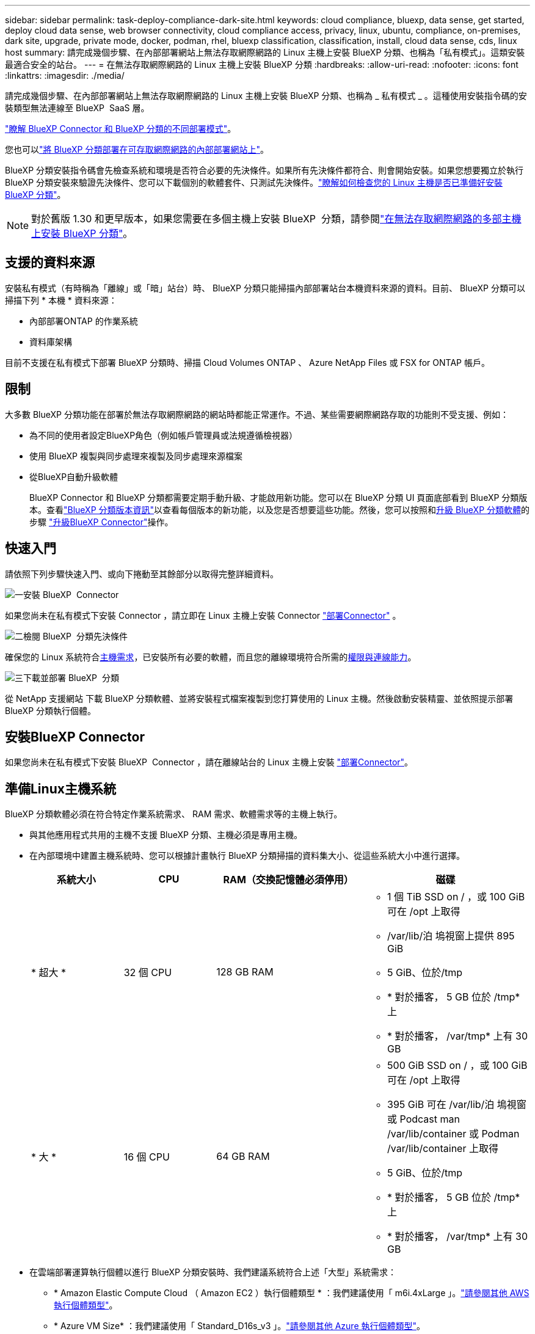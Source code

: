 ---
sidebar: sidebar 
permalink: task-deploy-compliance-dark-site.html 
keywords: cloud compliance, bluexp, data sense, get started, deploy cloud data sense, web browser connectivity, cloud compliance access, privacy, linux, ubuntu, compliance, on-premises, dark site, upgrade, private mode, docker, podman, rhel, bluexp classification, classification, install, cloud data sense, cds, linux host 
summary: 請完成幾個步驟、在內部部署網站上無法存取網際網路的 Linux 主機上安裝 BlueXP 分類、也稱為「私有模式」。這類安裝最適合安全的站台。 
---
= 在無法存取網際網路的 Linux 主機上安裝 BlueXP 分類
:hardbreaks:
:allow-uri-read: 
:nofooter: 
:icons: font
:linkattrs: 
:imagesdir: ./media/


[role="lead"]
請完成幾個步驟、在內部部署網站上無法存取網際網路的 Linux 主機上安裝 BlueXP 分類、也稱為 _ 私有模式 _ 。這種使用安裝指令碼的安裝類型無法連線至 BlueXP  SaaS 層。

https://docs.netapp.com/us-en/bluexp-setup-admin/concept-modes.html["瞭解 BlueXP Connector 和 BlueXP 分類的不同部署模式"^]。

您也可以link:task-deploy-compliance-onprem.html["將 BlueXP 分類部署在可存取網際網路的內部部署網站上"]。

BlueXP 分類安裝指令碼會先檢查系統和環境是否符合必要的先決條件。如果所有先決條件都符合、則會開始安裝。如果您想要獨立於執行 BlueXP 分類安裝來驗證先決條件、您可以下載個別的軟體套件、只測試先決條件。link:task-test-linux-system.html["瞭解如何檢查您的 Linux 主機是否已準備好安裝 BlueXP 分類"]。


NOTE: 對於舊版 1.30 和更早版本，如果您需要在多個主機上安裝 BlueXP  分類，請參閱link:task-deploy-multi-host-install-dark-site.html["在無法存取網際網路的多部主機上安裝 BlueXP 分類"]。



== 支援的資料來源

安裝私有模式（有時稱為「離線」或「暗」站台）時、 BlueXP 分類只能掃描內部部署站台本機資料來源的資料。目前、 BlueXP 分類可以掃描下列 * 本機 * 資料來源：

* 內部部署ONTAP 的作業系統
* 資料庫架構


目前不支援在私有模式下部署 BlueXP 分類時、掃描 Cloud Volumes ONTAP 、 Azure NetApp Files 或 FSX for ONTAP 帳戶。



== 限制

大多數 BlueXP 分類功能在部署於無法存取網際網路的網站時都能正常運作。不過、某些需要網際網路存取的功能則不受支援、例如：

* 為不同的使用者設定BlueXP角色（例如帳戶管理員或法規遵循檢視器）
* 使用 BlueXP 複製與同步處理來複製及同步處理來源檔案
* 從BlueXP自動升級軟體
+
BlueXP Connector 和 BlueXP 分類都需要定期手動升級、才能啟用新功能。您可以在 BlueXP 分類 UI 頁面底部看到 BlueXP 分類版本。查看link:whats-new.html["BlueXP 分類版本資訊"]以查看每個版本的新功能，以及您是否想要這些功能。然後，您可以按照和<<升級 BlueXP 分類軟體,升級 BlueXP 分類軟體>>的步驟 https://docs.netapp.com/us-en/bluexp-setup-admin/task-upgrade-connector.html["升級BlueXP Connector"^]操作。





== 快速入門

請依照下列步驟快速入門、或向下捲動至其餘部分以取得完整詳細資料。

.image:https://raw.githubusercontent.com/NetAppDocs/common/main/media/number-1.png["一"]安裝 BlueXP  Connector
[role="quick-margin-para"]
如果您尚未在私有模式下安裝 Connector ，請立即在 Linux 主機上安裝 Connector https://docs.netapp.com/us-en/bluexp-setup-admin/task-quick-start-private-mode.html["部署Connector"^] 。

.image:https://raw.githubusercontent.com/NetAppDocs/common/main/media/number-2.png["二"]檢閱 BlueXP  分類先決條件
[role="quick-margin-para"]
確保您的 Linux 系統符合<<準備Linux主機系統,主機需求>>，已安裝所有必要的軟體，而且您的離線環境符合所需的<<驗證 BlueXP 和 BlueXP 分類先決條件,權限與連線能力>>。

.image:https://raw.githubusercontent.com/NetAppDocs/common/main/media/number-3.png["三"]下載並部署 BlueXP  分類
[role="quick-margin-para"]
從 NetApp 支援網站 下載 BlueXP 分類軟體、並將安裝程式檔案複製到您打算使用的 Linux 主機。然後啟動安裝精靈、並依照提示部署 BlueXP 分類執行個體。



== 安裝BlueXP Connector

如果您尚未在私有模式下安裝 BlueXP  Connector ，請在離線站台的 Linux 主機上安裝 https://docs.netapp.com/us-en/bluexp-setup-admin/task-quick-start-private-mode.html["部署Connector"^]。



== 準備Linux主機系統

BlueXP 分類軟體必須在符合特定作業系統需求、 RAM 需求、軟體需求等的主機上執行。

* 與其他應用程式共用的主機不支援 BlueXP 分類、主機必須是專用主機。
* 在內部環境中建置主機系統時、您可以根據計畫執行 BlueXP 分類掃描的資料集大小、從這些系統大小中進行選擇。
+
[cols="17,17,27,31"]
|===
| 系統大小 | CPU | RAM（交換記憶體必須停用） | 磁碟 


| * 超大 * | 32 個 CPU | 128 GB RAM  a| 
** 1 個 TiB SSD on / ，或 100 GiB 可在 /opt 上取得
** /var/lib/泊 塢視窗上提供 895 GiB
** 5 GiB、位於/tmp
** * 對於播客， 5 GB 位於 /tmp* 上
** * 對於播客， /var/tmp* 上有 30 GB




| * 大 * | 16 個 CPU | 64 GB RAM  a| 
** 500 GiB SSD on / ，或 100 GiB 可在 /opt 上取得
** 395 GiB 可在 /var/lib/泊 塢視窗或 Podcast man /var/lib/container 或 Podman /var/lib/container 上取得
** 5 GiB、位於/tmp
** * 對於播客， 5 GB 位於 /tmp* 上
** * 對於播客， /var/tmp* 上有 30 GB


|===
* 在雲端部署運算執行個體以進行 BlueXP 分類安裝時、我們建議系統符合上述「大型」系統需求：
+
** * Amazon Elastic Compute Cloud （ Amazon EC2 ）執行個體類型 * ：我們建議使用「 m6i.4xLarge 」。link:reference-instance-types.html#aws-instance-types["請參閱其他 AWS 執行個體類型"^]。
** * Azure VM Size* ：我們建議使用「 Standard_D16s_v3 」。link:reference-instance-types.html#azure-instance-types["請參閱其他 Azure 執行個體類型"^]。
** * GCP 機器類型 * ：我們建議使用「 n2-Standard-16 」。link:reference-instance-types.html#gcp-instance-types["請參閱其他 GCP 執行個體類型"^]。


* * UNIX 資料夾權限 * ：需要下列最低 UNIX 權限：
+
[cols="25,25"]
|===
| 資料夾 | 最低權限 


| /tmp | `rwxrwxrwt` 


| /opt | `rwxr-xr-x` 


| /var/lib/泊 塢視窗 | `rwx------` 


| /usr/lib/systemd/system | `rwxr-xr-x` 
|===
* * 作業系統 * ：
+
** 下列作業系統需要使用 Docker Container 引擎：
+
*** Red Hat Enterprise Linux 版本 7.8 和 7.9
*** Ubuntu 22.04 （需要 BlueXP 分級版本 1.23 或更新版本）
*** Ubuntu 24.04 （需要 BlueXP 分級版本 1.23 或更新版本）


** 下列作業系統需要使用 Podman Container 引擎、而且需要 BlueXP 分類版本 1.30 或更新版本：
+
*** Red Hat Enterprise Linux 版本 8.8 ， 8.10 ， 9.0 ， 9.1 ， 9.2 ， 9.3 ， 9.4 和 9.5


** 必須在主機系統上啟用進階向量擴充 (AVX2)。


* * Red Hat Subscription Management* ：主機必須向 Red Hat Subscription Management 註冊。如果系統尚未註冊、則無法在安裝期間存取儲存庫以更新所需的協力廠商軟體。
* * 其他軟體 * ：安裝 BlueXP 分類之前、您必須在主機上安裝下列軟體：
+
** 視您使用的作業系統而定、您需要安裝其中一個容器引擎：
+
*** Docker Engine 版本 19.3.1 或更新版本。 https://docs.docker.com/engine/install/["檢視安裝指示"^]。
*** Podman 版本 4 或更新版本。若要安裝 Podman 、請輸入 (`sudo yum install podman netavark -y`）。






* Python 3.6 版或更新版本。 https://www.python.org/downloads/["檢視安裝指示"^]。
+
** * NTP 考量 * ： NetApp 建議將 BlueXP 分類系統設定為使用網路時間傳輸協定（ NTP ）服務。必須在 BlueXP 分類系統和 BlueXP Connector 系統之間同步時間。




* * Firewwalld 注意事項 * ：如果您打算使用 `firewalld`，建議您在安裝 BlueXP  分類之前先啟用。執行下列命令以進行設定 `firewalld`，使其與 BlueXP  分類相容：
+
....
firewall-cmd --permanent --add-service=http
firewall-cmd --permanent --add-service=https
firewall-cmd --permanent --add-port=80/tcp
firewall-cmd --permanent --add-port=8080/tcp
firewall-cmd --permanent --add-port=443/tcp
firewall-cmd --reload
....
+
請注意，每當您啟用或更新設定時，都必須重新啟動 Docker 或 Podman `firewalld` 。




TIP: 安裝後無法變更 BlueXP 分類主機系統的 IP 位址。



== 驗證 BlueXP 和 BlueXP 分類先決條件

在部署 BlueXP 分類之前、請先檢閱下列先決條件、確定您擁有支援的組態。

* 確保 Connector 擁有部署資源的權限、並為 BlueXP 分類執行個體建立安全性群組。您可以在中找到最新的 BlueXP  權限 https://docs.netapp.com/us-en/bluexp-setup-admin/reference-permissions.html["NetApp 提供的原則"^]。
* 確保您可以繼續執行 BlueXP 分類。BlueXP 分類執行個體必須持續運作、才能持續掃描資料。
* 確保網頁瀏覽器連線至 BlueXP 分類。啟用 BlueXP 分類後、請確定使用者從連線至 BlueXP 分類執行個體的主機存取 BlueXP 介面。
+
BlueXP 分類執行個體使用私有 IP 位址來確保其他人無法存取索引資料。因此、您用來存取BlueXP的網頁瀏覽器必須連線至該私有IP位址。該連線可能來自與 BlueXP 分類執行個體位於同一個網路內的主機。





== 確認已啟用所有必要的連接埠

您必須確保所有必要的連接埠都已開啟、以便在 Connector 、 BlueXP 分類、 Active Directory 和資料來源之間進行通訊。

[cols="25,25,50"]
|===
| 連線類型 | 連接埠 | 說明 


| Connector <> BlueXP 分類 | 8080 （ TCP ）、 6000 （ TCP ）、 443 （ TCP ）和 80 。9000  a| 
Connector 的安全性群組必須允許透過連接埠 6000 和 443 的傳入和傳出流量進出 BlueXP 分類執行個體。

* 需要連接埠 6000 、才能讓 BlueXP 等級 BYOL 授權在黑暗的站台中運作。
* 應開啟連接埠 8080 、以便在 BlueXP 中查看安裝進度。
* 如果在 Linux 主機上使用防火牆、則 Ubuntu 伺服器內部程序需要連接埠 9000 。




| 連接器<> ONTAP -叢集（NAS） | 443（TCP）  a| 
BlueXP會使用ONTAP HTTPS探索叢集。如果使用自訂防火牆原則、則必須符合下列需求：

* 連接器主機必須允許透過連接埠 443 進行傳出 HTTPS 存取。如果 Connector 位於雲端、則預先定義的安全性群組會允許所有傳出通訊。
* 這個支援叢集必須允許透過連接埠 443 進行傳入 HTTPS 存取。 ONTAP預設的「管理」防火牆原則允許從所有 IP 位址進行傳入 HTTPS 存取。如果您修改此預設原則、或是建立自己的防火牆原則、則必須將 HTTPS 傳輸協定與該原則建立關聯、並啟用從 Connector 主機存取。




| BlueXP 分類 <> ONTAP 叢集  a| 
* NFS：111（TCP\udp）和2049（TCP\udp）
* 適用於 CIFS - 139 （ TCP\UDP ）和 445 （ TCP\UDP ）

 a| 
BlueXP 分類需要與每個 Cloud Volumes ONTAP 子網路或內部 ONTAP 系統建立網路連線。Cloud Volumes ONTAP 的安全性群組必須允許來自 BlueXP 分類執行個體的傳入連線。

請確定這些連接埠已開放給 BlueXP 分類執行個體：

* NFS：111和2049
* 適用於CIFS - 139和445


NFS Volume 匯出原則必須允許從 BlueXP 分類執行個體存取。



| BlueXP 分類 <> Active Directory | 389（TCP與udp）、636（TCP）、3268（TCP）和3269（TCP）  a| 
您必須已為公司中的使用者設定Active Directory。此外、 BlueXP 分類需要 Active Directory 認證來掃描 CIFS 磁碟區。

您必須擁有Active Directory的資訊：

* DNS伺服器IP位址或多個IP位址
* 伺服器的使用者名稱和密碼
* 網域名稱（Active Directory名稱）
* 無論您是否使用安全LDAP（LDAPS）
* LDAP伺服器連接埠（LDAP一般為389、安全LDAP一般為636）




| 如果在 Linux 主機上使用防火牆 | 9000 | Ubuntu 伺服器內部程序所需。 
|===


== 在內部部署 Linux 主機上安裝 BlueXP 分類

對於一般組態、您將在單一主機系統上安裝軟體。

image:diagram_deploy_onprem_single_host_no_internet.png["圖表顯示在內部部署的單一 BlueXP 分類執行個體、在沒有網際網路存取的情況下、您可以掃描的資料來源位置。"]



=== 一般組態的單一主機安裝

在離線環境中的單一內部部署主機上安裝 BlueXP 分類軟體時、請遵循下列步驟。

請注意、安裝 BlueXP 分類時會記錄所有安裝活動。如果您在安裝期間遇到任何問題、您可以檢視安裝稽核記錄的內容。它寫在 `/opt/netapp/install_logs/`。link:task-audit-data-sense-actions.html["請參閱此處的更多詳細資料"]。

.開始之前
* 驗證您的 Linux 系統是否符合<<準備Linux主機系統,主機需求>>。
* 確認您已安裝兩個必要的軟體套件（ Docker Engine 或 Podman 和 Python 3 ）。
* 請確定您擁有Linux系統的root權限。
* 驗證您的離線環境是否符合所需的<<驗證 BlueXP 和 BlueXP 分類先決條件,權限與連線能力>>。


.步驟
. 在網際網路設定的系統上，從下載 BlueXP  分類軟體 https://mysupport.netapp.com/site/products/all/details/cloud-data-sense/downloads-tab/["NetApp 支援網站"^]。您應該選取的檔案名稱為* DataSense-offline bund-<版本>.tar.gz*。
. 將安裝程式套件複製到您打算在私有模式中使用的 Linux 主機。
. 在主機上解壓縮安裝程式套件、例如：
+
[source, cli]
----
tar -xzf DataSense-offline-bundle-v1.25.0.tar.gz
----
+
這會擷取所需的軟體和實際安裝檔案* cc_OnPrem_installer.tar。gz*。

. 在主機上解壓縮安裝檔案、例如：
+
[source, cli]
----
tar -xzf cc_onprem_installer.tar.gz
----
. 啟動BlueXP、然後選取*管理>分類*。
. 按一下「*啟動資料感應*」。
+
image:screenshot_cloud_compliance_deploy_start.png["選取按鈕以啟動 BlueXP 分類的螢幕擷取畫面。"]

. 按一下「*部署*」開始內部安裝。
+
image:screenshot_cloud_compliance_deploy_darksite.png["選取按鈕以在內部部署部署 BlueXP 分類的螢幕擷取畫面。"]

. 此時會顯示「部署內部部署的資料感知」對話方塊。複製提供的命令（例如： `sudo ./install.sh -a 12345 -c 27AG75 -t 2198qq --darksite`）並將其貼到文字檔中，以便稍後使用。然後按一下*關閉*以關閉對話方塊。
. 在主機上、輸入您複製的命令、然後依照一系列提示操作、或者您也可以提供完整命令、包括所有必要參數做為命令列引數。
+
請注意、安裝程式會執行預先檢查、以確保您的系統和網路需求已準備就緒、以便順利安裝。

+
[cols="50a,50"]
|===
| 根據提示輸入參數： | 輸入完整命令： 


 a| 
.. 貼上您從步驟 8 複製的資訊：
`sudo ./install.sh -a <account_id> -c <client_id> -t <user_token> --darksite`
.. 輸入 BlueXP 分類主機機器的 IP 位址或主機名稱、以便 Connector 系統存取。
.. 輸入 BlueXP Connector 主機機器的 IP 位址或主機名稱、以便 BlueXP 分類系統存取。

| 或者，您也可以預先建立完整命令，提供必要的主機參數：
`sudo ./install.sh -a <account_id> -c <client_id> -t <user_token> --host <ds_host> --manager-host <cm_host> --no-proxy --darksite` 
|===
+
變數值：

+
** _Account_id_ = NetApp 帳戶 ID
** _client_id_ = Connector Client ID （如果用戶端 ID 尚未出現、請將字尾「 Clients 」新增至用戶端 ID ）
** _user_tokon_= JWT使用者存取權杖
** _DS_host_ = BlueXP 分類系統的 IP 位址或主機名稱。
** _cm_host_= BlueXP Connector系統的IP位址或主機名稱。




.結果
BlueXP 分類安裝程式會安裝套件、登錄安裝、並安裝 BlueXP 分類。安裝可能需要10至20分鐘。

如果主機與 Connector 執行個體之間的連接埠 8080 有連線、您會在 BlueXP 的 BlueXP 分類標籤中看到安裝進度。

.下一步
在「組態」頁面中，您可以選取要掃描的本機link:task-getting-started-compliance.html["內部ONTAP 部署的叢集"]和link:task-scanning-databases.html["資料庫"]。



== 升級 BlueXP 分類軟體

由於 BlueXP 分類軟體定期更新新功能、因此您應該定期檢查新版本、以確保您使用的是最新的軟體和功能。您需要手動升級 BlueXP 分類軟體、因為沒有網際網路連線功能可自動執行升級。

.開始之前
* 我們建議您將 BlueXP  Connector 軟體升級至最新的可用版本。 https://docs.netapp.com/us-en/bluexp-setup-admin/task-upgrade-connector.html["請參閱連接器升級步驟"^]。
* 從 BlueXP 分級版本 1.24 開始、您可以升級至任何未來版本的軟體。
+
如果您的 BlueXP 分類軟體執行的版本早於 1.24 、您一次只能升級一個主要版本。例如、如果您已安裝 1.21.x 版、則只能升級至 1.22.x如果您落後幾個主要版本、就必須多次升級軟體。



.步驟
. 在網際網路設定的系統上，從下載 BlueXP  分類軟體 https://mysupport.netapp.com/site/products/all/details/cloud-data-sense/downloads-tab/["NetApp 支援網站"^]。您應該選取的檔案名稱為* DataSense-offline bund-<版本>.tar.gz*。
. 將軟體套件複製到安裝了 BlueXP 分類的 Linux 主機。
. 將主機上的軟體套裝組合解壓縮、例如：
+
[source, cli]
----
tar -xvf DataSense-offline-bundle-v1.25.0.tar.gz
----
+
這會擷取安裝檔案* cc_OnPrem_installer.tar.gz*。

. 在主機上解壓縮安裝檔案、例如：
+
[source, cli]
----
tar -xzf cc_onprem_installer.tar.gz
----
+
這會擷取升級指令碼* start_dimite_upgrade.sh*和任何必要的協力廠商軟體。

. 在主機上執行升級指令碼、例如：
+
[source, cli]
----
start_darksite_upgrade.sh
----


.結果
BlueXP 分類軟體會在您的主機上升級。更新可能需要5到10分鐘的時間。

您可以檢查 BlueXP 分類 UI 頁面底部的版本、以確認軟體已更新。
